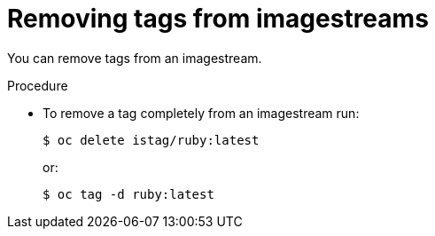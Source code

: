 // Module included in the following assemblies:
// * openshift_images/tagging-images

[id="images-remove-tag-imagestream_{context}"]
= Removing tags from imagestreams

You can remove tags from an imagestream.

.Procedure

* To remove a tag completely from an imagestream run:
+
[source,terminal]
----
$ oc delete istag/ruby:latest
----
+
or:
+
[source,terminal]
----
$ oc tag -d ruby:latest
----
